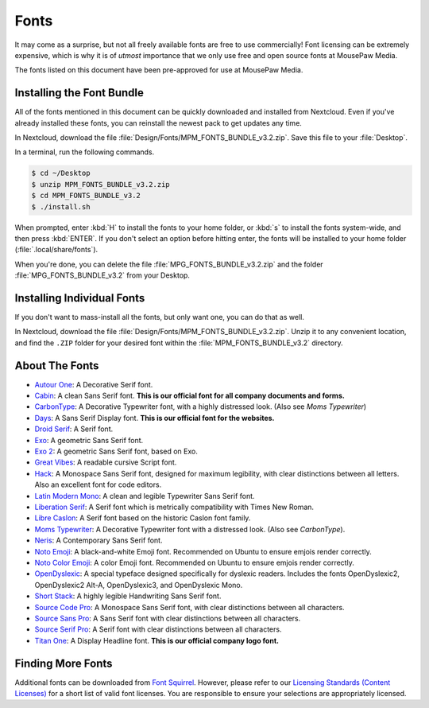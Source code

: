 .. _fonts:

Fonts
###################################

It may come as a surprise, but not all freely available fonts are free to
use commercially! Font licensing can be extremely expensive, which is why it
is of *utmost* importance that we only use free and open source fonts at
MousePaw Media.

The fonts listed on this document have been pre-approved for use at
MousePaw Media.

Installing the Font Bundle
===================================

All of the fonts mentioned in this document can be quickly downloaded and
installed from Nextcloud. Even if you've already installed these fonts, you can
reinstall the newest pack to get updates any time.

In Nextcloud, download the file :file:`Design/Fonts/MPM_FONTS_BUNDLE_v3.2.zip`.
Save this file to your :file:`Desktop`.

In a terminal, run the following commands.

..  code-block:: bash

    $ cd ~/Desktop
    $ unzip MPM_FONTS_BUNDLE_v3.2.zip
    $ cd MPM_FONTS_BUNDLE_v3.2
    $ ./install.sh

When prompted, enter :kbd:`H` to install the fonts to your home folder,
or :kbd:`s` to install the fonts system-wide, and then press :kbd:`ENTER`.
If you don't select an option before hitting enter, the fonts will be installed
to your home folder (:file:`.local/share/fonts`).

When you're done, you can delete the file :file:`MPG_FONTS_BUNDLE_v3.2.zip`
and the folder :file:`MPG_FONTS_BUNDLE_v3.2` from your Desktop.

Installing Individual Fonts
===================================

If you don't want to mass-install all the fonts, but only want one, you can
do that as well.

In Nextcloud, download the file :file:`Design/Fonts/MPM_FONTS_BUNDLE_v3.2.zip`.
Unzip it to any convenient location, and find the ``.ZIP`` folder for your
desired font within the :file:`MPM_FONTS_BUNDLE_v3.2` directory.

About The Fonts
===================================

* `Autour One <https://www.fontsquirrel.com/fonts/autour-one>`_: A Decorative
  Serif font.
* `Cabin <https://www.fontsquirrel.com/fonts/cabin>`_: A clean Sans Serif font.
  **This is our official font for all company documents and forms.**
* `CarbonType <https://www.fontsquirrel.com/fonts/carbontype>`_: A Decorative
  Typewriter font, with a highly distressed look. (Also see *Moms Typewriter*)
* `Days <https://www.fontsquirrel.com/fonts/Days>`_: A Sans Serif Display font.
  **This is our official font for the websites.**
* `Droid Serif <https://www.fontsquirrel.com/fonts/droid-serif>`_: A Serif font.
* `Exo <https://www.fontsquirrel.com/fonts/exo>`_: A geometric Sans Serif font.
* `Exo 2 <https://www.fontsquirrel.com/fonts/exo-2>`_: A geometric Sans Serif
  font, based on Exo.
* `Great Vibes <https://www.fontsquirrel.com/fonts/great-vibes>`_: A readable
  cursive Script font.
* `Hack <https://www.fontsquirrel.com/fonts/hack>`_: A Monospace Sans Serif
  font, designed for maximum legibility, with clear distinctions between all
  letters. Also an excellent font for code editors.
* `Latin Modern Mono <https://www.fontsquirrel.com/fonts/latin-modern-mono>`_:
  A clean and legible Typewriter Sans Serif font.
* `Liberation Serif <https://www.fontsquirrel.com/fonts/liberation-serif>`_:
  A Serif font which is metrically compatibility with Times New Roman.
* `Libre Caslon <https://www.fontsquirrel.com/fonts/libre-caslon>`_:
  A Serif font based on the historic Caslon font family.
* `Moms Typewriter <https://www.fontsquirrel.com/fonts/momstypewriter>`_:
  A Decorative Typewriter font with a distressed look. (Also see *CarbonType*).
* `Neris <https://www.fontsquirrel.com/fonts/neris>`_: A Contemporary Sans Serif
  font.
* `Noto Emoji <https://www.google.com/get/noto/>`_: A black-and-white Emoji
  font. Recommended on Ubuntu to ensure emjois render correctly.
* `Noto Color Emoji <https://www.google.com/get/noto/>`_: A color
  Emoji font. Recommended on Ubuntu to ensure emjois render correctly.
* `OpenDyslexic <https://www.opendyslexic.org/>`_: A special typeface designed
  specifically for dyslexic readers. Includes the fonts OpenDyslexic2,
  OpenDyslexic2 Alt-A, OpenDyslexic3, and OpenDyslexic Mono.
* `Short Stack <https://www.fontsquirrel.com/fonts/short-stack>`_: A highly
  legible Handwriting Sans Serif font.
* `Source Code Pro <https://www.fontsquirrel.com/fonts/source-code-pro>`_:
  A Monospace Sans Serif font, with clear distinctions between all characters.
* `Source Sans Pro <https://www.fontsquirrel.com/fonts/source-sans-pro>`_:
  A Sans Serif font with clear distinctions between all characters.
* `Source Serif Pro <https://www.fontsquirrel.com/fonts/source-serif-pro>`_:
  A Serif font with clear distinctions between all characters.
* `Titan One <https://www.fontsquirrel.com/fonts/titan-one>`_: A Display
  Headline font. **This is our official company logo font.**

Finding More Fonts
===================================

Additional fonts can be downloaded from `Font Squirrel <https://www.fontsquirrel.com/>`_.
However, please refer to our
`Licensing Standards (Content Licenses) <https://standards.mousepawmedia.com/licensing.html#content-licenses>`_
for a short list of valid font licenses. You are responsible to ensure your
selections are appropriately licensed.
